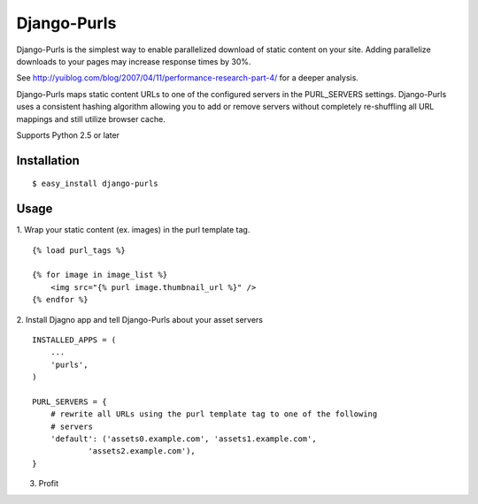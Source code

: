 Django-Purls
------------

Django-Purls is the simplest way to enable parallelized download of static
content on your site.  Adding parallelize downloads to your pages may increase
response times by 30%.

See http://yuiblog.com/blog/2007/04/11/performance-research-part-4/ for a deeper
analysis.

Django-Purls maps static content URLs to one of the configured servers in the
PURL_SERVERS settings.  Django-Purls uses a consistent hashing algorithm
allowing you to add or remove servers without completely re-shuffling all
URL mappings and still utilize browser cache.

Supports Python 2.5 or later

Installation
````````````
::

    $ easy_install django-purls


Usage
`````
1. Wrap your static content (ex. images) in the purl template tag.
::

    {% load purl_tags %}

    {% for image in image_list %}
        <img src="{% purl image.thumbnail_url %}" />
    {% endfor %}

2. Install Djagno app and tell Django-Purls about your asset servers
::

    INSTALLED_APPS = (
        ...
        'purls',
    )

    PURL_SERVERS = {
        # rewrite all URLs using the purl template tag to one of the following
        # servers
        'default': ('assets0.example.com', 'assets1.example.com',
                'assets2.example.com'),
    }

3. Profit


